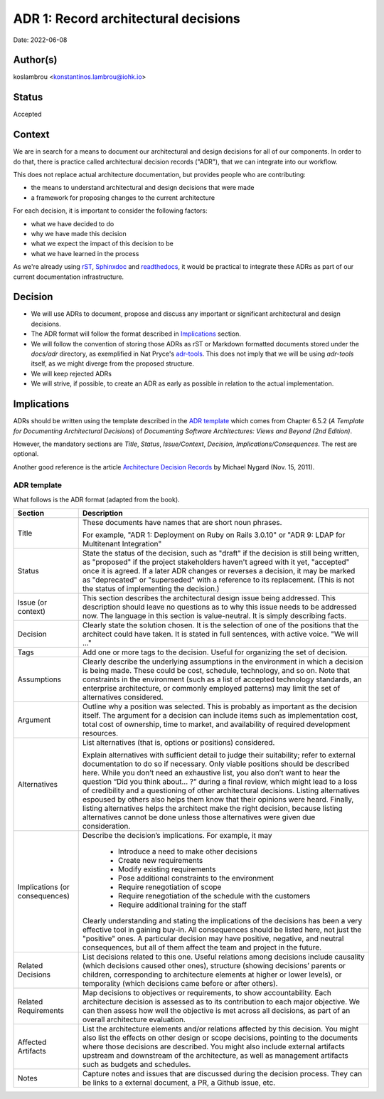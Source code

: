 ADR 1: Record architectural decisions
=======================================

Date: 2022-06-08

Author(s)
---------

koslambrou <konstantinos.lambrou@iohk.io>

Status
------

Accepted

Context
-------

We are in search for a means to document our architectural and design decisions
for all of our components.
In order to do that, there is practice called architectural decision records ("ADR"),
that we can integrate into our workflow.

This does not replace actual architecture documentation, but provides people who are contributing:

* the means to understand architectural and design decisions that were made
* a framework for proposing changes to the current architecture

For each decision, it is important to consider the following factors:

* what we have decided to do
* why we have made this decision
* what we expect the impact of this decision to be
* what we have learned in the process

As we're already using `rST <https://docutils.sourceforge.io/rst.html>`_,
`Sphinxdoc <https://www.sphinx-doc.org/en/master/>`_ and
`readthedocs <https://readthedocs.org/>`_, it would be practical to
integrate these ADRs as part of our current documentation infrastructure.

Decision
--------

* We will use ADRs to document, propose and discuss
  any important or significant architectural and design decisions.

* The ADR format will follow the format described in `Implications`_ section.

* We will follow the convention of storing those ADRs as rST or Markdown formatted
  documents stored under the `docs/adr` directory, as exemplified in Nat Pryce's
  `adr-tools <https://github.com/npryce/adr-tools>`_. This does not imply that we will
  be using `adr-tools` itself, as we might diverge from the proposed structure.

* We will keep rejected ADRs

* We will strive, if possible, to create an ADR as early as possible in relation to the actual
  implementation.

Implications
------------

ADRs should be written using the template described in the `ADR template`_ which comes from
Chapter 6.5.2 (*A Template for Documenting Architectural Decisions*) of
*Documenting Software Architectures: Views and Beyond (2nd Edition)*.

However, the mandatory sections are *Title*, *Status*, *Issue/Context*, *Decision*, *Implications/Consequences*.
The rest are optional.

Another good reference is the article
`Architecture Decision Records <https://cognitect.com/blog/2011/11/15/documenting-architecture-decisions>`_
by Michael Nygard (Nov. 15, 2011).

ADR template
^^^^^^^^^^^^

What follows is the ADR format (adapted from the book).

+----------------------+---------------------------------------------------------------------------+
| Section              | Description                                                               |
+======================+===========================================================================+
| Title                | These documents have names that are short noun phrases.                   |
|                      |                                                                           |
|                      | For example, "ADR 1: Deployment on Ruby on Rails 3.0.10"                  |
|                      | or "ADR 9: LDAP for Multitenant Integration"                              |
+----------------------+---------------------------------------------------------------------------+
| Status               | State the status of the decision, such as "draft" if the decision is      |
|                      | still being written, as "proposed" if the project stakeholders haven't    |
|                      | agreed with it yet, "accepted" once it is agreed. If a later ADR changes  |
|                      | or reverses a decision, it may be marked as "deprecated" or "superseded"  |
|                      | with a reference to its replacement. (This is not the status of           |
|                      | implementing the decision.)                                               |
+----------------------+---------------------------------------------------------------------------+
| Issue (or context)   | This section describes the architectural design issue being addressed.    |
|                      | This description should leave no questions as to why this issue needs to  |
|                      | be addressed now. The language in this section is value-neutral. It is    |
|                      | simply describing facts.                                                  |
+----------------------+---------------------------------------------------------------------------+
| Decision             | Clearly state the solution chosen. It is the selection of one of the      |
|                      | positions that the architect could have taken. It is stated in full       |
|                      | sentences, with active voice. "We will …"                                 |
+----------------------+---------------------------------------------------------------------------+
| Tags                 | Add one or more tags to the decision. Useful for organizing the set of    |
|                      | decision.                                                                 |
+----------------------+---------------------------------------------------------------------------+
| Assumptions          | Clearly describe the underlying assumptions in the environment in which a |
|                      | decision is being made. These could be cost, schedule, technology, and so |
|                      | on. Note that constraints in the environment (such as a list of accepted  |
|                      | technology standards, an enterprise architecture, or commonly employed    |
|                      | patterns) may limit the set of alternatives considered.                   |
+----------------------+---------------------------------------------------------------------------+
| Argument             | Outline why a position was selected. This is probably as important as the |
|                      | decision itself. The argument for a decision can include items such as    |
|                      | implementation cost, total cost of ownership, time to market, and         |
|                      | availability of required development resources.                           |
+----------------------+---------------------------------------------------------------------------+
| Alternatives         | List alternatives (that is, options or positions) considered.             |
|                      |                                                                           |
|                      | Explain alternatives with sufficient detail to judge their suitability;   |
|                      | refer to external documentation to do so if necessary. Only viable        |
|                      | positions should be described here. While you don’t need an exhaustive    |
|                      | list, you also don’t want to hear the question “Did you think about... ?” |
|                      | during a final review, which might lead to a loss of credibility and a    |
|                      | questioning of other architectural decisions. Listing alternatives        |
|                      | espoused by others also helps them know that their opinions were heard.   |
|                      | Finally, listing alternatives helps the architect make the right          |
|                      | decision, because listing alternatives cannot be done unless those        |
|                      | alternatives were given due consideration.                                |
+----------------------+---------------------------------------------------------------------------+
| Implications         | Describe the decision’s implications. For example, it may                 |
| (or consequences)    |                                                                           |
|                      |   * Introduce a need to make other decisions                              |
|                      |   * Create new requirements                                               |
|                      |   * Modify existing requirements                                          |
|                      |   * Pose additional constraints to the environment                        |
|                      |   * Require renegotiation of scope                                        |
|                      |   * Require renegotiation of the schedule with the customers              |
|                      |   * Require additional training for the staff                             |
|                      |                                                                           |
|                      | Clearly understanding and stating the implications of the decisions has   |
|                      | been a very effective tool in gaining buy-in. All consequences should be  |
|                      | listed here, not just the "positive" ones. A particular decision may have |
|                      | positive, negative, and neutral consequences, but all of them affect the  |
|                      | team and project in the future.                                           |
+----------------------+---------------------------------------------------------------------------+
| Related Decisions    | List decisions related to this one. Useful relations among decisions      |
|                      | include causality (which decisions caused other ones), structure (showing |
|                      | decisions’ parents or children, corresponding to architecture elements at |
|                      | higher or lower levels), or temporality (which decisions came before or   |
|                      | after others).                                                            |
+----------------------+---------------------------------------------------------------------------+
| Related Requirements | Map decisions to objectives or requirements, to show accountability. Each |
|                      | architecture decision is assessed as to its contribution to each major    |
|                      | objective. We can then assess how well the objective is met across all    |
|                      | decisions, as part of an overall architecture evaluation.                 |
+----------------------+---------------------------------------------------------------------------+
| Affected Artifacts   | List the architecture elements and/or relations affected by this          |
|                      | decision. You might also list the effects on other design or scope        |
|                      | decisions, pointing to the documents where those decisions are described. |
|                      | You might also include external artifacts upstream and downstream of the  |
|                      | architecture, as well as management artifacts such as budgets and         |
|                      | schedules.                                                                |
+----------------------+---------------------------------------------------------------------------+
| Notes                | Capture notes and issues that are discussed during the decision process.  |
|                      | They can be links to a external document, a PR, a Github issue, etc.      |
+----------------------+---------------------------------------------------------------------------+
